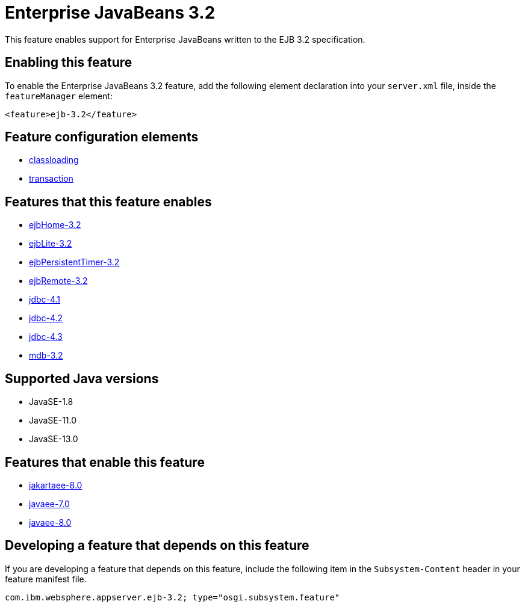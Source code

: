 = Enterprise JavaBeans 3.2
:linkcss: 
:page-layout: feature
:nofooter: 

// tag::description[]
This feature enables support for Enterprise JavaBeans written to the EJB 3.2 specification.

// end::description[]
// tag::enable[]
== Enabling this feature
To enable the Enterprise JavaBeans 3.2 feature, add the following element declaration into your `server.xml` file, inside the `featureManager` element:


----
<feature>ejb-3.2</feature>
----
// end::enable[]
// tag::config[]

== Feature configuration elements
* <<../config/classloading#,classloading>>
* <<../config/transaction#,transaction>>
// end::config[]
// tag::apis[]
// end::apis[]
// tag::requirements[]

== Features that this feature enables
* <<../feature/ejbHome-3.2#,ejbHome-3.2>>
* <<../feature/ejbLite-3.2#,ejbLite-3.2>>
* <<../feature/ejbPersistentTimer-3.2#,ejbPersistentTimer-3.2>>
* <<../feature/ejbRemote-3.2#,ejbRemote-3.2>>
* <<../feature/jdbc-4.1#,jdbc-4.1>>
* <<../feature/jdbc-4.2#,jdbc-4.2>>
* <<../feature/jdbc-4.3#,jdbc-4.3>>
* <<../feature/mdb-3.2#,mdb-3.2>>
// end::requirements[]
// tag::java-versions[]

== Supported Java versions

* JavaSE-1.8
* JavaSE-11.0
* JavaSE-13.0
// end::java-versions[]
// tag::dependencies[]

== Features that enable this feature
* <<../feature/jakartaee-8.0#,jakartaee-8.0>>
* <<../feature/javaee-7.0#,javaee-7.0>>
* <<../feature/javaee-8.0#,javaee-8.0>>
// end::dependencies[]
// tag::feature-require[]

== Developing a feature that depends on this feature
If you are developing a feature that depends on this feature, include the following item in the `Subsystem-Content` header in your feature manifest file.


[source,]
----
com.ibm.websphere.appserver.ejb-3.2; type="osgi.subsystem.feature"
----
// end::feature-require[]
// tag::spi[]
// end::spi[]
